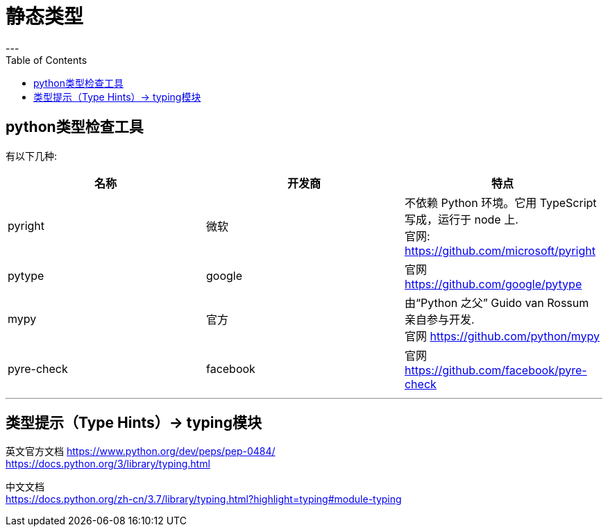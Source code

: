 = 静态类型
:toc:
---


== python类型检查工具

有以下几种:

|===
|名称 |开发商 | 特点

|pyright
|微软
|不依赖 Python 环境。它用 TypeScript 写成，运行于 node 上. +
官网: https://github.com/microsoft/pyright

|pytype
|google
|官网 https://github.com/google/pytype

|mypy
|官方
| 由“Python 之父” Guido van Rossum 亲自参与开发. +
官网 https://github.com/python/mypy


|pyre-check
|facebook
|官网 https://github.com/facebook/pyre-check

|===

---

== 类型提示（Type Hints）-> typing模块

英文官方文档
https://www.python.org/dev/peps/pep-0484/ +
https://docs.python.org/3/library/typing.html

中文文档 +
https://docs.python.org/zh-cn/3.7/library/typing.html?highlight=typing#module-typing







